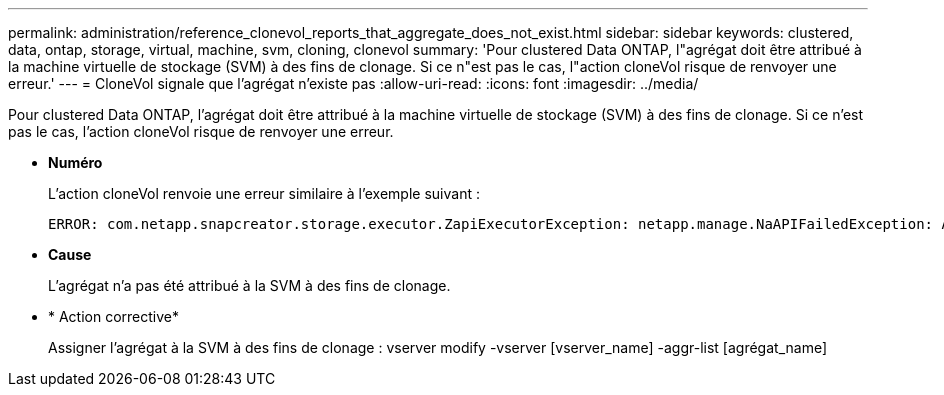 ---
permalink: administration/reference_clonevol_reports_that_aggregate_does_not_exist.html 
sidebar: sidebar 
keywords: clustered, data, ontap, storage, virtual, machine, svm, cloning, clonevol 
summary: 'Pour clustered Data ONTAP, l"agrégat doit être attribué à la machine virtuelle de stockage (SVM) à des fins de clonage. Si ce n"est pas le cas, l"action cloneVol risque de renvoyer une erreur.' 
---
= CloneVol signale que l'agrégat n'existe pas
:allow-uri-read: 
:icons: font
:imagesdir: ../media/


[role="lead"]
Pour clustered Data ONTAP, l'agrégat doit être attribué à la machine virtuelle de stockage (SVM) à des fins de clonage. Si ce n'est pas le cas, l'action cloneVol risque de renvoyer une erreur.

* *Numéro*
+
L'action cloneVol renvoie une erreur similaire à l'exemple suivant :

+
[listing]
----
ERROR: com.netapp.snapcreator.storage.executor.ZapiExecutorException: netapp.manage.NaAPIFailedException: Aggregate [aggregate name] does not exist (errno=14420)
----
* *Cause*
+
L'agrégat n'a pas été attribué à la SVM à des fins de clonage.

* * Action corrective*
+
Assigner l'agrégat à la SVM à des fins de clonage : vserver modify -vserver [vserver_name] -aggr-list [agrégat_name]


